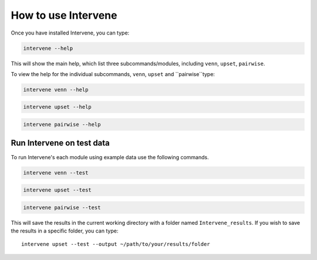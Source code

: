 ====================
How to use Intervene
====================

Once you have installed Intervene, you can type:

.. code-block:: bash

    intervene --help

This will show the main help, which list three subcommands/modules, including ``venn``, ``upset``, ``pairwise``.

To view the help for the individual subcommands, ``venn``, ``upset`` and ``pairwise``type:


.. code-block:: bash

	intervene venn --help

.. code-block:: bash

	intervene upset --help

.. code-block:: bash

	intervene pairwise --help
	

Run Intervene on test data
==========================

To run Intervene's each module using example data use the following commands.

.. code-block:: bash

	intervene venn --test

.. code-block:: bash

	intervene upset --test

.. code-block:: bash

	intervene pairwise --test

This will save the results in the current working directory with a folder named ``Intervene_results``. If you wish to save the results in a specific folder, you can type::

	intervene upset --test --output ~/path/to/your/results/folder
